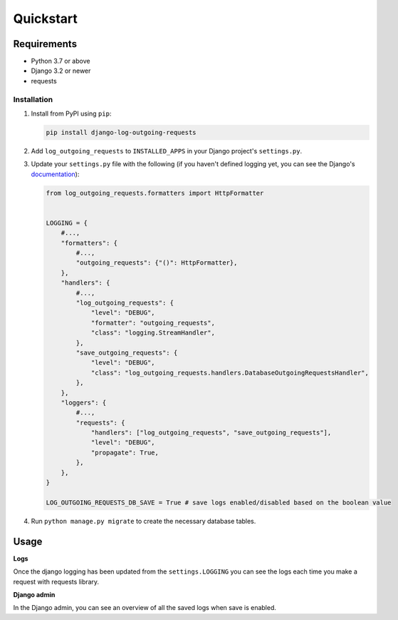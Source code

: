 ==========
Quickstart
==========

Requirements
------------

* Python 3.7 or above
* Django 3.2 or newer
* requests

Installation
============

#.  Install from PyPI using ``pip``:

    .. code-block:: bash

        pip install django-log-outgoing-requests

#.  Add ``log_outgoing_requests`` to ``INSTALLED_APPS`` in your Django 
    project's ``settings.py``.

#.  Update your ``settings.py`` file with the following (if you haven't defined 
    logging yet, you can see the Django's `documentation`_):

    .. code-block:: python

        from log_outgoing_requests.formatters import HttpFormatter


        LOGGING = {
            #...,
            "formatters": {
                #...,
                "outgoing_requests": {"()": HttpFormatter},
            },
            "handlers": {
                #...,
                "log_outgoing_requests": {
                    "level": "DEBUG",
                    "formatter": "outgoing_requests",
                    "class": "logging.StreamHandler",
                },
                "save_outgoing_requests": {
                    "level": "DEBUG",
                    "class": "log_outgoing_requests.handlers.DatabaseOutgoingRequestsHandler",
                },
            },
            "loggers": {
                #...,
                "requests": {
                    "handlers": ["log_outgoing_requests", "save_outgoing_requests"],
                    "level": "DEBUG",
                    "propagate": True,
                },
            },
        }

        LOG_OUTGOING_REQUESTS_DB_SAVE = True # save logs enabled/disabled based on the boolean value

#.  Run ``python manage.py migrate`` to create the necessary database tables.

Usage
-----
**Logs**

Once the django logging has been updated from the ``settings.LOGGING`` you can see the logs each time 
you make a request with requests library.

**Django admin**

In the Django admin, you can see an overview of all the saved logs when save is enabled.

.. _`documentation`: https://docs.djangoproject.com/en/4.1/topics/logging/
